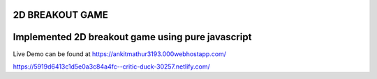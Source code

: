 2D BREAKOUT GAME
-----------------------------------------

Implemented 2D breakout game using pure javascript
------------------------------------------
Live Demo can be found at
https://ankitmathur3193.000webhostapp.com/


https://5919d6413c1d5e0a3c84a4fc--critic-duck-30257.netlify.com/